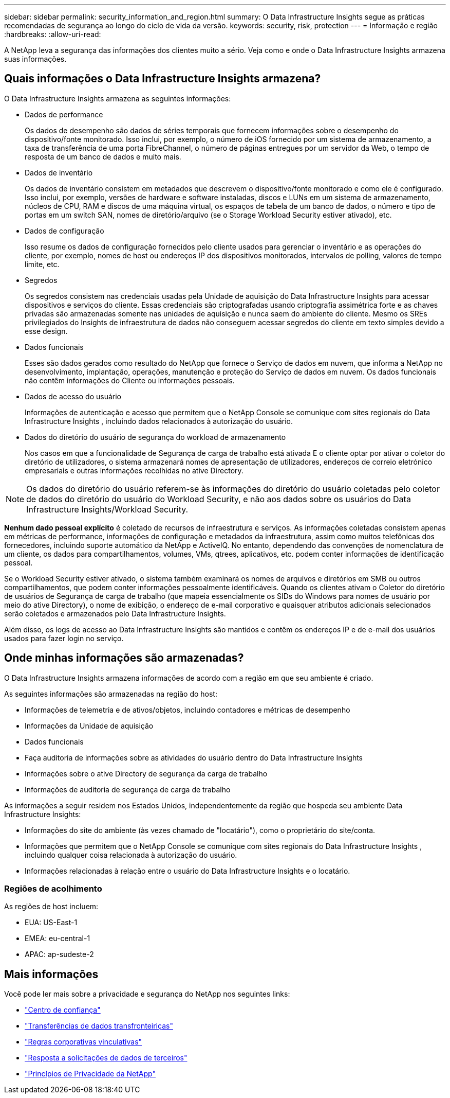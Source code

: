 ---
sidebar: sidebar 
permalink: security_information_and_region.html 
summary: O Data Infrastructure Insights segue as práticas recomendadas de segurança ao longo do ciclo de vida da versão. 
keywords: security, risk, protection 
---
= Informação e região
:hardbreaks:
:allow-uri-read: 


[role="lead"]
A NetApp leva a segurança das informações dos clientes muito a sério. Veja como e onde o Data Infrastructure Insights armazena suas informações.



== Quais informações o Data Infrastructure Insights armazena?

O Data Infrastructure Insights armazena as seguintes informações:

* Dados de performance
+
Os dados de desempenho são dados de séries temporais que fornecem informações sobre o desempenho do dispositivo/fonte monitorado. Isso inclui, por exemplo, o número de iOS fornecido por um sistema de armazenamento, a taxa de transferência de uma porta FibreChannel, o número de páginas entregues por um servidor da Web, o tempo de resposta de um banco de dados e muito mais.

* Dados de inventário
+
Os dados de inventário consistem em metadados que descrevem o dispositivo/fonte monitorado e como ele é configurado. Isso inclui, por exemplo, versões de hardware e software instaladas, discos e LUNs em um sistema de armazenamento, núcleos de CPU, RAM e discos de uma máquina virtual, os espaços de tabela de um banco de dados, o número e tipo de portas em um switch SAN, nomes de diretório/arquivo (se o Storage Workload Security estiver ativado), etc.

* Dados de configuração
+
Isso resume os dados de configuração fornecidos pelo cliente usados para gerenciar o inventário e as operações do cliente, por exemplo, nomes de host ou endereços IP dos dispositivos monitorados, intervalos de polling, valores de tempo limite, etc.

* Segredos
+
Os segredos consistem nas credenciais usadas pela Unidade de aquisição do Data Infrastructure Insights para acessar dispositivos e serviços do cliente. Essas credenciais são criptografadas usando criptografia assimétrica forte e as chaves privadas são armazenadas somente nas unidades de aquisição e nunca saem do ambiente do cliente. Mesmo os SREs privilegiados do Insights de infraestrutura de dados não conseguem acessar segredos do cliente em texto simples devido a esse design.

* Dados funcionais
+
Esses são dados gerados como resultado do NetApp que fornece o Serviço de dados em nuvem, que informa a NetApp no desenvolvimento, implantação, operações, manutenção e proteção do Serviço de dados em nuvem. Os dados funcionais não contêm informações do Cliente ou informações pessoais.

* Dados de acesso do usuário
+
Informações de autenticação e acesso que permitem que o NetApp Console se comunique com sites regionais do Data Infrastructure Insights , incluindo dados relacionados à autorização do usuário.

* Dados do diretório do usuário de segurança do workload de armazenamento
+
Nos casos em que a funcionalidade de Segurança de carga de trabalho está ativada E o cliente optar por ativar o coletor do diretório de utilizadores, o sistema armazenará nomes de apresentação de utilizadores, endereços de correio eletrónico empresariais e outras informações recolhidas no ative Directory.




NOTE: Os dados do diretório do usuário referem-se às informações do diretório do usuário coletadas pelo coletor de dados do diretório do usuário do Workload Security, e não aos dados sobre os usuários do Data Infrastructure Insights/Workload Security.

*Nenhum dado pessoal explícito* é coletado de recursos de infraestrutura e serviços. As informações coletadas consistem apenas em métricas de performance, informações de configuração e metadados da infraestrutura, assim como muitos telefônicas dos fornecedores, incluindo suporte automático da NetApp e ActiveIQ. No entanto, dependendo das convenções de nomenclatura de um cliente, os dados para compartilhamentos, volumes, VMs, qtrees, aplicativos, etc. podem conter informações de identificação pessoal.

Se o Workload Security estiver ativado, o sistema também examinará os nomes de arquivos e diretórios em SMB ou outros compartilhamentos, que podem conter informações pessoalmente identificáveis. Quando os clientes ativam o Coletor do diretório de usuários de Segurança de carga de trabalho (que mapeia essencialmente os SIDs do Windows para nomes de usuário por meio do ative Directory), o nome de exibição, o endereço de e-mail corporativo e quaisquer atributos adicionais selecionados serão coletados e armazenados pelo Data Infrastructure Insights.

Além disso, os logs de acesso ao Data Infrastructure Insights são mantidos e contêm os endereços IP e de e-mail dos usuários usados para fazer login no serviço.



== Onde minhas informações são armazenadas?

O Data Infrastructure Insights armazena informações de acordo com a região em que seu ambiente é criado.

As seguintes informações são armazenadas na região do host:

* Informações de telemetria e de ativos/objetos, incluindo contadores e métricas de desempenho
* Informações da Unidade de aquisição
* Dados funcionais
* Faça auditoria de informações sobre as atividades do usuário dentro do Data Infrastructure Insights
* Informações sobre o ative Directory de segurança da carga de trabalho
* Informações de auditoria de segurança de carga de trabalho


As informações a seguir residem nos Estados Unidos, independentemente da região que hospeda seu ambiente Data Infrastructure Insights:

* Informações do site do ambiente (às vezes chamado de "locatário"), como o proprietário do site/conta.
* Informações que permitem que o NetApp Console se comunique com sites regionais do Data Infrastructure Insights , incluindo qualquer coisa relacionada à autorização do usuário.
* Informações relacionadas à relação entre o usuário do Data Infrastructure Insights e o locatário.




=== Regiões de acolhimento

As regiões de host incluem:

* EUA: US-East-1
* EMEA: eu-central-1
* APAC: ap-sudeste-2




== Mais informações

Você pode ler mais sobre a privacidade e segurança do NetApp nos seguintes links:

* link:https://www.netapp.com/us/company/trust-center/index.aspx["Centro de confiança"]
* link:https://www.netapp.com/us/company/trust-center/privacy/data-location-cross-border-transfers.aspx["Transferências de dados transfronteiriças"]
* link:https://www.netapp.com/us/company/trust-center/privacy/bcr-binding-corporate-rules.aspx["Regras corporativas vinculativas"]
* link:https://www.netapp.com/us/company/trust-center/transparency/third-party-data-requests.aspx["Resposta a solicitações de dados de terceiros"]
* link:https://www.netapp.com/us/company/trust-center/privacy/privacy-principles-security-safeguards.aspx["Princípios de Privacidade da NetApp"]

